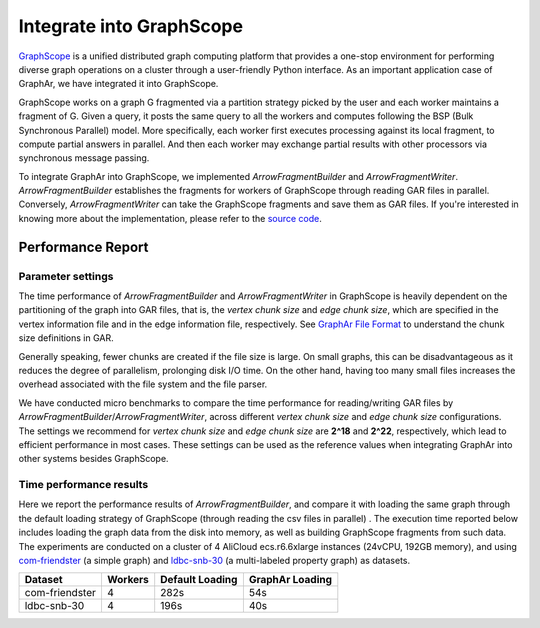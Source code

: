 Integrate into GraphScope
============================

`GraphScope <https://graphscope.io/>`_ is a unified distributed graph computing platform that provides a one-stop environment for performing diverse graph operations on a cluster through a user-friendly Python interface. As an important application case of GraphAr, we have integrated it into GraphScope.

GraphScope works on a graph G fragmented via a partition strategy picked by the user and each worker maintains a fragment of G. Given a query, it posts the same query to all the workers and computes following the BSP (Bulk Synchronous Parallel) model. More specifically, each worker first executes processing against its local fragment, to compute partial answers in parallel. And then each worker may exchange partial results with other processors via synchronous message passing.

To integrate GraphAr into GraphScope, we implemented *ArrowFragmentBuilder* and *ArrowFragmentWriter*. *ArrowFragmentBuilder* establishes the fragments for workers of GraphScope through reading GAR files in parallel. Conversely, *ArrowFragmentWriter* can take the GraphScope fragments and save them as GAR files. If you're interested in knowing more about the implementation, please refer to the `source code <https://github.com/v6d-io/v6d/commit/0eda2067e45fbb4ac46892398af0edc84fe1c27b>`_.


Performance Report
------------------------

Parameter settings
``````````````````
The time performance of *ArrowFragmentBuilder* and *ArrowFragmentWriter* in GraphScope is heavily dependent on the partitioning of the graph into GAR files, that is, the *vertex chunk size* and *edge chunk size*, which are specified in the vertex information file and in the edge information file, respectively. See `GraphAr File Format <../user-guide/file-format.html>`_ to understand the chunk size definitions in GAR.

Generally speaking, fewer chunks are created if the file size is large. On small graphs, this can be disadvantageous as it reduces the degree of parallelism, prolonging disk I/O time. On the other hand, having too many small files increases the overhead associated with the file system and the file parser.

We have conducted micro benchmarks to compare the time performance for reading/writing GAR files by *ArrowFragmentBuilder*/*ArrowFragmentWriter*, across different *vertex chunk size* and *edge chunk size* configurations. The settings we recommend for *vertex chunk size* and *edge chunk size* are **2^18** and **2^22**, respectively, which lead to efficient performance in most cases. These settings can be used as the reference values when integrating GraphAr into other systems besides GraphScope.

Time performance results
````````````````````````
Here we report the performance results of *ArrowFragmentBuilder*, and compare it with loading the same graph through the default loading strategy of GraphScope (through reading the csv files in parallel) . The execution time reported below includes loading the graph data from the disk into memory, as well as building GraphScope fragments from such data. The experiments are conducted on a cluster of 4 AliCloud ecs.r6.6xlarge instances (24vCPU, 192GB memory), and using `com-friendster <https://snap.stanford.edu/data/com-Friendster.html>`_ (a simple graph) and `ldbc-snb-30 <https://ldbcouncil.org/benchmarks/snb/>`_ (a multi-labeled property graph) as datasets.

+----------------+---------+-----------------+-----------------+
| Dataset        | Workers | Default Loading | GraphAr Loading |
+================+=========+=================+=================+
| com-friendster | 4       | 282s            |  54s            |
+----------------+---------+-----------------+-----------------+
| ldbc-snb-30    | 4       | 196s            |  40s            |
+----------------+---------+-----------------+-----------------+
